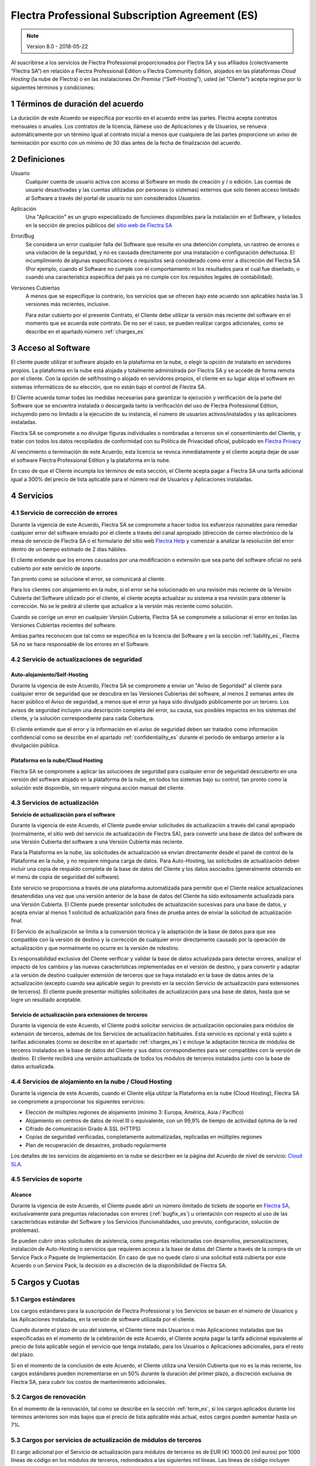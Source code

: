 
.. _Professional_agreement_es:

================================================
Flectra Professional Subscription Agreement (ES)
================================================

.. note:: Version 8.0 - 2018-05-22

Al suscribirse a los servicios de Flectra Professional proporcionados por
Flectra SA y sus afiliados (colectivamente “Flectra SA”) en relación a Flectra Professional
Edition u Flectra Community Edition, alojados en las plataformas *Cloud
Hosting* (la nube de Flectra) o en las instalaciones *On Premise*
("Self-Hosting"), usted (el "Cliente") acepta regirse por lo siguientes términos y condiciones:

.. _term_es:

1 Términos de duración del acuerdo
==================================

La duración de este Acuerdo se especifica por escrito en el acuerdo
entre las partes. Flectra acepta contratos mensuales o anuales. Los
contratos de la licencia, llámese uso de Aplicaciones y de Usuarios, se
renueva automáticamente por un término igual al contrato inicial a menos
que cualquiera de las partes proporcione un aviso de terminación por
escrito con un mínimo de 30 días antes de la fecha de finalización del
acuerdo.

.. _definitions_es:

2 Definiciones
==============

Usuario
    Cualquier cuenta de usuario activa con acceso al Software en
    modo de creación y / o edición. Las cuentas de usuario desactivadas y las cuentas utilizadas
    por personas (o sistemas) externos que solo tienen acceso limitado al Software a través del
    portal de usuario no son considerados *Usuarios.*

Aplicación
    Una "Aplicación" es un grupo especializado de funciones
    disponibles para la instalación en el Software, y listados en la sección de precios públicos
    del `sitio web de Flectra SA <https://www.flectra.com/es_ES/>`__

Error/Bug
    Se considera un error cualquier falla del Software que
    resulte en una detención completa, un rastreo de errores o una violación de la seguridad,
    y no es causada directamente por una instalación o configuración defectuosa.
    El incumplimiento de algunas especificaciones o requisitos será considerado como error a
    discreción del Flectra SA (Por ejemplo, cuando el Software no cumple con el comportamiento ni
    los resultados para el cual fue diseñado, o cuando una característica específica del país
    ya no cumple con los requisitos legales de contabilidad).

Versiones Cubiertas
    A menos que se especifique lo contrario, los
    servicios que se ofrecen bajo este acuerdo son aplicables hasta las 3 versiones más recientes,
    inclusive.

    Para estar cubierto por el presente Contrato, el Cliente debe utilizar la versión más reciente
    del software en el momento que se acuerda este contrato. De no ser el caso, se pueden realizar
    cargos adicionales, como se describe en el apartado número :ref:`charges_es`

    .. _Professional_access_es:

3 Acceso al Software
====================

El cliente puede utilizar el software alojado en la plataforma en la
nube, o elegir la opción de instalarlo en servidores propios. La
plataforma en la nube está alojada y totalmente administrada por Flectra SA y se accede de forma
remota por el cliente. Con la opción de self/hosting o alojado en servidores propios, el cliente
en su lugar aloja el software en sistemas informáticos de su elección, que no están bajo el control
de Flectra SA.


El Cliente acuerda tomar todas las medidas necesarias para garantizar la ejecución y verificación
de la parte del Software que se encuentra instalada o descargada tanto la verificación del uso de
Flectra Professional Edition, incluyendo pero no limitado a la ejecución de su instancia, el número de
usuarios activos/instalados y las aplicaciones instaladas.

Flectra SA se compromete a no divulgar figuras individuales o nombradas a terceros sin el
consentimiento del Cliente, y tratar con todos los datos recopilados de conformidad con su
Política de Privacidad oficial, publicado en `Flectra Privacy <https://www.flectra.com/privacy/>`__

Al vencimiento o terminación de este Acuerdo, esta licencia se revoca
inmediatamente y el cliente acepta dejar de usar el software Flectra
Professional Edition y la plataforma en la nube.

En caso de que el Cliente incumpla los términos de esta sección, el
Cliente acepta pagar a Flectra SA una tarifa adicional igual a 300% del
precio de lista aplicable para el número real de Usuarios y Aplicaciones
instaladas.

.. _services_es:

4 Servicios
===========

.. _bugfix_es:

4.1 Servicio de corrección de errores
-------------------------------------

Durante la vigencia de este Acuerdo, Flectra SA se compromete a hacer todos los esfuerzos razonables
para remediar cualquier error del software enviado por el cliente a través del canal apropiado
(dirección de correo electrónico de la mesa de servicio de Flectra SA o el formulario del sitio web
`Flectra Help <https://www.flectra.com/help/>`__ y comenzar a analizar la resolución del error dentro de
un tiempo estimado de 2 días hábiles.

El cliente entiende que los errores causados por una modificación o
extensión que sea parte del software oficial no será cubierto por este servicio de soporte.

Tan pronto como se solucione el error, se comunicará al cliente.

Para los clientes con alojamiento en la nube, si el error se ha
solucionado en una revisión más reciente de la Versión Cubierta del
Software utilizado por el cliente, el cliente acepta actualizar su
sistema a esa revisión para obtener la corrección. No se le pedirá al
cliente que actualice a la versión más reciente como solución.

Cuando se corrige un error en cualquier Versión Cubierta, Flectra SA se
compromete a solucionar el error en todas las Versiones Cubiertas
recientes del software.

Ambas partes reconocen que tal como se especifica en la licencia del
Software y en la sección :ref:`liability_es`,
Flectra SA no se hace responsable de los errores en el Software.

4.2 Servicio de actualizaciones de seguridad
--------------------------------------------

.. _secu_self_hosting_es:

Auto-alojamiento/Self-Hosting
+++++++++++++++++++++++++++++

Durante la vigencia de este Acuerdo, Flectra SA se compromete a enviar un "Aviso de Seguridad" al
cliente para cualquier error de seguridad que se descubra en las Versiones Cubiertas del software,
al menos 2 semanas antes de hacer público el Aviso de seguridad, a menos que el error ya haya sido
divulgado públicamente por un tercero. Los avisos de seguridad incluyen una descripción completa
del error, su causa, sus posibles impactos en los sistemas del cliente, y la solución
correspondiente para cada Cobertura.

El cliente entiende que el error y la información en el aviso de
seguridad deben ser tratados como información confidencial como se
describe en el apartado :ref:`confidentiality_es` durante el período de embargo anterior a la
divulgación pública.

Plataforma en la nube/Cloud Hosting
+++++++++++++++++++++++++++++++++++

Flectra SA se compromete a aplicar las soluciones de seguridad para
cualquier error de seguridad descubierto en una versión del software
alojado en la plataforma de la nube, en todos los sistemas bajo su
control, tan pronto como la solución esté disponible, sin requerir
ninguna acción manual del cliente.

.. _upgrade_es:

4.3 Servicios de actualización
------------------------------

.. _upgrade_odoo_es:

**Servicio de actualización para el software**

Durante la vigencia de este Acuerdo, el Cliente puede enviar solicitudes de actualización a través
del canal apropiado (normalmente, el sitio web del servicio de actualización de Flectra SA), para
convertir una base de datos del software de una Versión Cubierta del software a una Versión
Cubierta más reciente.

Para la Plataforma en la nube, las solicitudes de actualización se
envían directamente desde el panel de control de la Plataforma en la
nube, y no requiere ninguna carga de datos. Para Auto-Hosting, las
solicitudes de actualización deben incluir una copia de respaldo
completa de la base de datos del Cliente y los datos asociados
(generalmente obtenido en el menú de copia de seguridad del software).

Este servicio se proporciona a través de una plataforma automatizada
para permitir que el Cliente realice actualizaciones desatendidas una
vez que una versión anterior de la base de datos del Cliente ha sido
exitosamente actualizada para una Versión Cubierta. El Cliente puede
presentar solicitudes de actualización sucesivas para una base de datos, y acepta enviar al menos
1 solicitud de actualización para fines de prueba antes de enviar la solicitud de actualización final.

El Servicio de actualización se limita a la conversión técnica y la
adaptación de la base de datos para que sea compatible con la versión de destino y la corrección
de cualquier error directamente causado por la operación de actualización y que normalmente no
ocurre en la versión de ndestino.

Es responsabilidad exclusiva del Cliente verificar y validar la base de datos actualizada para
detectar errores, analizar el impacto de los cambios y las nuevas características implementadas
en el versión de destino, y para convertir y adaptar a la versión de destino cualquier extensión
de terceros que se haya instalado en la base de datos antes de la actualización (excepto cuando
sea aplicable según lo previsto en la sección Servicio de actualización para extensiones de
terceros). El cliente puede presentar múltiples solicitudes de actualización para una base de
datos, hasta que se logre un resultado aceptable.

.. _upgrade_extra_es:

Servicio de actualización para extensiones de terceros
++++++++++++++++++++++++++++++++++++++++++++++++++++++

Durante la vigencia de este Acuerdo, el Cliente podrá solicitar
servicios de actualización opcionales para módulos de extensión de
terceros, además de los Servicios de actualización habituales. Esta
servicio es opcional y está sujeto a tarifas adicionales (como se
describe en el apartado :ref:`charges_es`) e incluye la adaptación técnica de módulos de terceros
instalados en la base de datos del Cliente y sus datos correspondientes para ser compatibles con
la versión de destino. El cliente recibirá una versión actualizada de todos los módulos de terceros
instalados junto con la base de datos actualizada.

.. _cloud_hosting_es:

4.4 Servicios de alojamiento en la nube / Cloud Hosting
-------------------------------------------------------

Durante la vigencia de este Acuerdo, cuando el Cliente elija utilizar la
Plataforma en la nube (Cloud Hosting), Flectra SA se compromete a proporcionar los
siguientes servicios:

-  Elección de múltiples regiones de alojamiento (mínimo 3: Europa,
   América, Asia / Pacífico)
-  Alojamiento en centros de datos de nivel III o equivalente, con un
   99,9% de tiempo de actividad óptima de la red
-  Cifrado de comunicación Grado A SSL (HTTPS)
-  Copias de seguridad verificadas, completamente automatizadas,
   replicadas en múltiples regiones
-  Plan de recuperación de desastres, probado regularmente

Los detalles de los servicios de alojamiento en la nube se describen en
la página del Acuerdo de nivel de servicio:
`Cloud SLA <http://www.flectra.com/cloud-sla>`__.

.. _support_service_es:

4.5 Servicios de soporte
------------------------

Alcance
+++++++

Durante la vigencia de este Acuerdo, el Cliente puede abrir un número
ilimitado de tickets de soporte en `Flectra SA <https://www.flectra.com/help>`__,
exclusivamente para preguntas relacionadas con errores (:ref:`bugfix_es`) u orientación con
respecto al uso de las características estándar del Software y los Servicios (funcionalidades,
uso previsto, configuración, solución de problemas).

Se pueden cubrir otras solicitudes de asistencia, como preguntas
relacionadas con desarrollos, personalizaciones, instalación de
Auto-Hosting o servicios que requieren acceso a la base de datos del
Cliente a través de la compra de un Service Pack o Paquete de
Implementación. En caso de que no quede claro si una solicitud está
cubierta por este Acuerdo o un Service Pack, la decisión es a discreción de la disponibilidad de
Flectra SA.

.. _charges_es:

5 Cargos y Cuotas
=================

.. _charges_standard_es:

5.1 Cargos estándares
---------------------

Los cargos estándares para la suscripción de Flectra Professional y los
Servicios se basan en el número de Usuarios y las Aplicaciones
instaladas, en la versión de software utilizada por el cliente.

Cuando durante el plazo de uso del sistema, el Cliente tiene más
Usuarios o más Aplicaciones instaladas que las especificadas en el
momento de la celebración de este Acuerdo, el Cliente acepta pagar la
tarifa adicional equivalente al precio de lista aplicable según el
servicio que tenga instalado, para los Usuarios o Aplicaciones
adicionales, para el resto del plazo.

Si en el momento de la conclusión de este Acuerdo, el Cliente utiliza
una Versión Cubierta que no es la más reciente, los cargos estándares
pueden incrementarse en un 50% durante la duración del primer plazo, a discreción exclusiva de
Flectra SA, para cubrir los costos de mantenimiento adicionales.

.. _charges_renewal_es:

5.2 Cargos de renovación
------------------------

En el momento de la renovación, tal como se describe en la sección :ref:`term_es`,
si los cargos aplicados durante los términos
anteriores son más bajos que el precio de lista aplicable más actual,
estos cargos pueden aumentar hasta un 7%.

.. _charges_thirdparty_es:

5.3 Cargos por servicios de actualización de módulos de terceros
----------------------------------------------------------------

El cargo adicional por el Servicio de actualización para módulos de
terceros es de EUR (€) 1000.00 (mil euros) por 1000 líneas de código en los módulos de terceros,
redondeados a las siguientes mil líneas. Las líneas de código incluyen todas las líneas de texto
en el código fuente de esos módulos, independientemente del lenguaje de programación
(Python, Javascript, etc.) o el formato de datos (XML, CSV, etc.), excluyendo líneas en blanco y
líneas de comentarios.

Flectra SA se reserva el derecho de rechazar una solicitud de actualización para módulos de terceros
en virtud de lo anterior si la calidad del código fuente de esos módulos es demasiado baja,
o si estos módulos constituyen una interfaz con software o sistemas de terceros.
La actualización de dichos módulos puede ser sujeta a una oferta por separado, fuera de este Acuerdo.

.. _taxes_es:

5.4 Impuestos
-------------

Todos los aranceles y cargos son exclusivos de todos los impuestos,
aranceles o cargos federales, provinciales, estatales, locales u otros
gubernamentales aplicables (colectivamente, “Impuestos”). El cliente es
responsable de pagar todos los Impuestos asociados con las compras
realizadas por el Cliente en virtud de este Acuerdo, excepto cuando Flectra
SA está legalmente obligado a pagar o cobrar impuestos de los cuales el
cliente es responsable.

.. _conditions_es:

6 Condiciones de los servicios
==============================

6.1 Obligaciones del cliente
----------------------------

El Cliente se compromete a:

- Pagar a Flectra SA cualquier cargo aplicable por los Servicios del
  presente Acuerdo, según las condiciones de pago especificadas en la
  factura correspondiente;

- Notificar inmediatamente a Flectra SA cuando su número real de usarios
  o aplicaciones instaladas exceda el número especificado al final
  del Acuerdo y, en este caso, el pago de la tarifa adicional
  aplicable como se describe en la sección :ref:`charges_standard_es`;

- Tomar todas las medidas necesarias para garantizar la ejecución no
  modificada de la parte del Software que verifica la validez del uso
  de Flectra Professional Edition, como se describe en la sección :ref:`Professional_access_es`;

- Designar a 1 persona de contacto dedicada del Cliente durante toda la duración del Acuerdo;

Cuando el Cliente elige usar la Plataforma en la nube, el Cliente
acuerda además:

- Tomar todas las medidas razonables para mantener sus cuentas de
  Usuario seguras, incluso al elegir una contraseña segura y no
  compartirla con nadie más;

- Hacer uso razonable de los servicios de alojamiento, cone xclusiónde cualquier actividad ilegal
  o actividades abusivas, y observar estrictamente las reglas descritas en la Política de uso
  aceptable publicada en `acceptable use <https://www.flectra.com/acceptable-use>`__.

Cuando el Cliente elige la opción de Auto-alojamiento, el Cliente acepta
además:

Tomar todas las medidas razonables para proteger los archivos y las
bases de datos del Cliente y para garantizar que los datos del Cliente sean seguros y estén
protegidos, reconociendo que Flectra SA no se hace responsable de ninguna pérdida de datos

Otorgar a Flectra SA el acceso necesario para verificar la validez de la Edición Professional de Flectra
uso a solicitud (por ejemplo, si la validación automática no es válida para el Cliente);

6.2 No solicitar o contratar
----------------------------
Excepto cuando la otra parte dé su consentimiento por escrito, cada
parte, sus afiliados y sus representantes acuerdan no solicitar u
ofrecer empleo a ningún empleado de la otra parte que esté involucrada en la prestación o el uso
de los Servicios en virtud de este Acuerdo, durante la vigencia del Acuerdo y por un período de
12 meses a partir de la fecha de terminación o vencimiento de este Acuerdo. En caso de cualquier
incumplimiento de las condiciones de esta sección que conduzca a la terminación de dicho empleado,
la parte infractora acuerda pagar a la otra parte un importe de EUR (€) 30000 (treinta mil euros).

.. _publicity_es:

6.3 Publicidad
--------------

Excepto cuando se notifique lo contrario por escrito, cada parte otorga a la otra una licencia
mundial no transferible, no exclusiva, sin regalías para reproducir y mostrar el nombre,
los logotipos de la otra parte y marcas comerciales, con el único fin de referirse a la otra parte
como cliente o proveedor, en sitios web, comunicados de prensa y otros materiales de marketing.

.. _confidentiality_es:

6.4 Confidencialidad
--------------------

Definición de "Información confidencial": Toda la información divulgada
por una parte (la "Parte reveladora") a la otra parte (la "Parte
receptora"), ya sea oralmente o por escrito, es decir, designado como
confidencial o que razonablemente debe entenderse como confidencial dado
la naturaleza de la información y las circunstancias de divulgación.

En particular, cualquier información relacionada con los negocios,
asuntos, productos, desarrollos, secretos comerciales, “know-how”, el
personal, los clientes y los proveedores de cualquiera de las partes
deben considerarse confidenciales.

Para toda la Información confidencial recibida durante el Término de
este Acuerdo, la parte receptora utilizará el mismo grado de atención
que utiliza para proteger la confidencialidad de sus propios servicios
similares.

La parte receptora puede divulgar información confidencial de la parte
reveladora en la medida en que sea obligado por ley, siempre que la
Parte Receptora dé aviso previo a la Parte Divulgadora de la divulgación
obligada, en la medida permitida por la ley.

.. _data_protection_es:

6.5 Protección de datos
-----------------------

Las definiciones de "Datos personales", "Controlador", "Procesamiento"
toman los mismos significados que en el Reglamento (UE) 2016/679 y la
Directiva 2002/58 / CE, y cualquier reglamento o legislación que los
modifica o reemplaza (en lo sucesivo, "Legislación de protección de
datos”)

Procesamiento de datos personales
+++++++++++++++++++++++++++++++++

Las partes reconocen que la base de datos del Cliente puede contener
datos personales, para los cuales el cliente es el controlador. Estos
datos serán procesados por Flectra SA cuando el Cliente así lo indique,
mediante el uso de cualquiera de los Servicios que requieren una base de
datos (por ejemplo, los Servicios de hospedaje en la nube o el Servicio
de actualización de la base de datos), o si el Cliente transfiere su
base de datos o una parte de su base de datos a Flectra SA por cualquier
motivo relacionado con este Acuerdo.

Este procesamiento se realizará de conformidad con la legislación de
protección de datos. En particular, Flectra SA se compromete a:

- (a) Solo procesar los datos personales cuando y como lo indique el Cliente, y para elp ropósito
  de realizar uno de los Servicios en virtud de este Acuerdo, a menos que sea requerido por la
  ley, en cuyo caso, Flectra SA proporcionará un aviso previo al Cliente, a menos que la ley lo prohíba;
- (b) garantizar que todas las personas dentro de Flectra SA” autorizadas para procesar los Datos
  personales estén comprometidos con la confidencialidad;
- (c) implementar y mantener medidas técnicas y organizativas adecuadas para proteger los datos
  personales contra el procesamiento no autorizado o ilegal y contra la pérdida accidental,
  destrucción, daño, robo, alteración o divulgación;
- (d) enviará sin demora al Cliente cualquier solicitud de protección de datos que se haya enviado
  a Flectra SA con respecto a la base de datos del Cliente;
- (e) notificar al Cliente inmediatamente al momento de conocer y confirmar cualquier accidente,
  el procesamiento no autorizado o ilegal de, la divulgación o el acceso a los datos personales;
- (f) notificar al Cliente si las instrucciones de procesamiento infringen la Protección de datos
  aplicables a la legislación, en opinión de Flectra SA;
- (g) poner a disposición del Cliente toda la información necesaria para demostrar el cumplimiento
  con la legislación de protección de datos, permitir y contribuir razonablemente
  a las auditorías, incluidas las inspecciones, realizadas o exigidas por el Cliente;
- (h) eliminar permanentemente todas las copias de la base de datos del Cliente en posesión de
  Flectra SA, o devolver dichos datos, a elección del Cliente, a la terminación de este Acuerdo,
  sujeto a los retrasos especificados en la Política de privacidad
  de Flectra SA (`Privacy <https://www.flectra.com/privacy>`__).

Con respecto a los puntos (d) a (f), el Cliente acepta proporcionar a Flectra SA un contacto preciso
para información en todo momento, según sea necesario para notificar al responsable de Protección
de Datos del Cliente.

Sub procesadores
++++++++++++++++

El Cliente reconoce y acepta que para proporcionar los Servicios, Flectra SA puede utilizar
proveedores de servicios de terceros (sub procesadores) para procesar datos personales.
Flectra SA se compromete a utilizar únicamente sub procesadores de conformidad con la legislación de
protección de datos. Este uso será cubierto por un contrato entre Flectra SA y el Sub procesador
que proporciona garantías al efecto.

La Política de privacidad de Flectra SA, publicada en `Flectra Privacy <https://www.flectra.com/privacy>`_
proporciona información actualizada sobre los nombres y propósitos de los Sub procesadores
actualmente en uso por Flectra SA para la ejecución de los Servicios.

.. _termination_es:

6.6 Terminación
---------------

En el caso de que cualquiera de las Partes incumpla alguna de las
obligaciones que surgen en el presente documento, y si tal el
incumplimiento no ha sido subsanado dentro de los 30 días de calendario posteriores
a la notificación por escrito de dicho incumplimiento, este Acuerdo puede ser rescindido
inmediatamente por la Parte que no incumple.

Además, Flectra SA puede rescindir el Contrato inmediatamente en caso de que el Cliente incumpla
con pagos de las tarifas aplicables a los
Servicios dentro de la fecha de vencimiento especificada en el factura.

Disposiciones supervivientes: Las secciones ":ref:`confidentiality_es`",
“:ref:`disclaimers_es`",“:ref:`liability_es`", y “:ref:`general_provisions_es`” sobrevivirán
cualquier terminación o vencimiento de este Acuerdo.

.. _warranties_disclaimers_es:

7 Garantías, Renuncias, Responsabilidad Civil.
==============================================

.. _warranties_es:

7.1 Garantías
-------------

Durante la vigencia de este Acuerdo, Flectra SA se compromete a utilizar
esfuerzos comercialmente razonables con la finalidad de ejecutar los
Servicios de acuerdo con los estándares de la industria generalmente
aceptados siempre y cuando:

los sistemas informáticos del Cliente están en buen estado de
funcionamiento y, en el caso de Auto-Hosting, el software se instala en
un entorno operativo adecuado;

el Cliente proporciona información adecuada para la resolución de
problemas y, para el Auto alojamiento, cualquier acceso que Flectra SA
puede necesitar para identificar, reproducir y resolver problemas;

Todos los montos adeudados a Flectra SA han sido pagados.

El único y exclusivo remedio del Cliente y la única obligación de Flectra SA por cualquier
incumplimiento de esta garantía es para Flectra SA reanudar la ejecución de los Servicios sin cargo
adicional.

.. _disclaimers_es:

7.2 Renuncias
-------------

Excepto por lo expresamente dispuesto en este documento, ninguna de las
partes ofrece ninguna garantía de ningún tipo, ya sea expresa,
implícita, estatutaria o de otro tipo, y cada parte niega
específicamente todas las garantías implícitas, incluida cualquier
garantía implícita de comercialización, idoneidad para un propósito
particular o no infracción, en la medida máxima permitida por la ley
aplicable.

Flectra SA no garantiza que el Software cumpla con leyes o regulaciones
locales o internacionales.

.. _liability_es:

7.3 Limitación de responsabilidad
---------------------------------

En la medida máxima permitida por la ley, la responsabilidad agregada de cada parte junto con los
afiliados que surjan de o estén relacionados con este Acuerdo no excederán el 50% del monto total
pagado por el Cliente en virtud de este Acuerdo durante los 12 meses inmediatamente anteriores
a la fecha del evento que da lugar a tal reclamo. Las reclamaciones múltiples no ampliarán esta
limitación.

En ningún caso, ninguna de las partes o sus afiliadas serán responsable
por daños indirectos, especiales, ejemplares, incidentales o
consecuentes de cualquier tipo, incluidos, entre otros, la pérdida de
ingresos, ganancias, ahorros, pérdida de negocios u otras pérdidas
financieras, costos de inactividad o demora, datos perdidos o dañados,
que surjan de o en conexión con este Acuerdo independientemente de la
forma de acción, ya sea en contrato, agravio (incluida negligencia
estricta) o cualquier otra teoría legal o equitativa, incluso si una
parte o sus afiliados han sido informados de la posibilidad de tales
daños, o si una parte o sus afiliados no cumpla con su propósito
esencial.

.. _force_majeure_es:

7.4 Fuerza mayor
----------------

Ninguna de las partes será responsable ante la otra parte por la demora
en el cumplimiento o la falta de hacer cualquier desempeño bajo este
Acuerdo cuando tal falla o demora sea causada por regulaciones
gubernamentales, incendios, huelgas, guerras, inundaciones, accidentes,
epidemias, embargos, apropiación de plantas, o producto en su totalidad
o en parte por cualquier gobierno o autoridad pública, o cualquier otra
causa o causas, ya sean de naturaleza similar o diferente, más allá del
control razonable de dicha parte siempre que tal causa o causas existen.

.. _general_provisions_es:

8 Disposiciones generales
=========================

.. _governing_law_es:

8.1 Ley aplicable
-----------------

Ambas partes acuerdan que las leyes de Bélgica se aplicarán, en caso de
que surja cualquier disputa fuera de o en relación con este Acuerdo, sin
tener en cuenta la elección o el conflicto de principios legales. En la
medida en que anteriormente se permita cualquier demanda o procedimiento
judicial, ambas partes acuerdan someterse a la única jurisdicción del
tribunal de Nivelles (Bélgica) con el fin de litigar todas las disputas.

.. _severability_es:

8.2 Divisibilidad
-----------------

En caso de que una o más de las disposiciones de este Acuerdo o
cualquiera de sus aplicaciones sean inválidas, ilegales o no exigibles
en ningún aspecto, la validez, legalidad y exigibilidad de las
disposiciones restantes del presente Acuerdo y su aplicación no serán de
ninguna manera afectados o deteriorados. Ambas partes se comprometen a
reemplazar cualquier inválido, ilegal o inaplicable disposición de este
Acuerdo por una disposición válida que tenga los mismos efectos y
objetivos.


.. _appendix_a_es:

